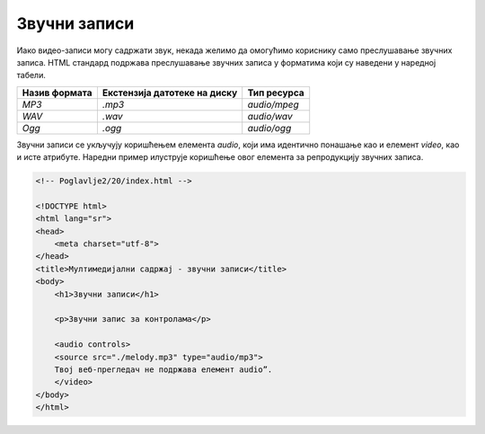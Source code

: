 Звучни записи
=============

Иако видео-записи могу садржати звук, некада желимо да омогућимо кориснику само преслушавање звучних записа. HTML стандард подржава преслушавање звучних записа у форматима који су наведени у наредној табели.

+---------------+------------------------------+--------------+
| Назив формата | Екстензија датотеке на диску | Тип ресурса  |
+===============+==============================+==============+
| *MP3*         | *.mp3*                       | *audio/mpeg* |
+---------------+------------------------------+--------------+
| *WAV*         | *.wav*                       | *audio/wav*  |
+---------------+------------------------------+--------------+
| *Ogg*         | *.ogg*                       | *audio/ogg*  |
+---------------+------------------------------+--------------+

Звучни записи се укључују коришћењем елемента *audio*, који има идентично понашање као и елемент *video*, као и исте атрибуте. Наредни пример илуструје коришћење овог елемента за репродукцију звучних записа.

.. code-block:: html

    <!-- Poglavlje2/20/index.html -->
    
    <!DOCTYPE html>
    <html lang="sr">
    <head>
        <meta charset="utf-8">
    </head>
    <title>Мултимедијални садржај - звучни записи</title>
    <body>
        <h1>Звучни записи</h1>

        <p>Звучни запис за контролама</p>

        <audio controls>
        <source src="./melody.mp3" type="audio/mp3">
        Твој веб-прегледач не подржава елемент audio”.
        </video>
    </body>
    </html>


.. image:: ../../_images/slika_74a.jpg
    :width: 780
    :align: center